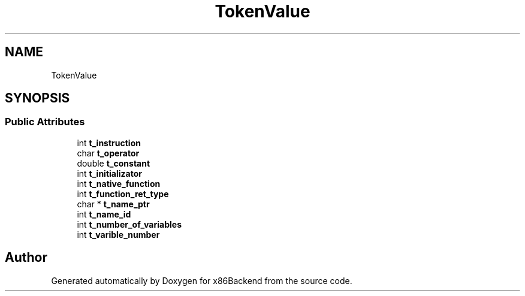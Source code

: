 .TH "TokenValue" 3 "Mon Jun 5 2023" "x86Backend" \" -*- nroff -*-
.ad l
.nh
.SH NAME
TokenValue
.SH SYNOPSIS
.br
.PP
.SS "Public Attributes"

.in +1c
.ti -1c
.RI "int \fBt_instruction\fP"
.br
.ti -1c
.RI "char \fBt_operator\fP"
.br
.ti -1c
.RI "double \fBt_constant\fP"
.br
.ti -1c
.RI "int \fBt_initializator\fP"
.br
.ti -1c
.RI "int \fBt_native_function\fP"
.br
.ti -1c
.RI "int \fBt_function_ret_type\fP"
.br
.ti -1c
.RI "char * \fBt_name_ptr\fP"
.br
.ti -1c
.RI "int \fBt_name_id\fP"
.br
.ti -1c
.RI "int \fBt_number_of_variables\fP"
.br
.ti -1c
.RI "int \fBt_varible_number\fP"
.br
.in -1c

.SH "Author"
.PP 
Generated automatically by Doxygen for x86Backend from the source code\&.
